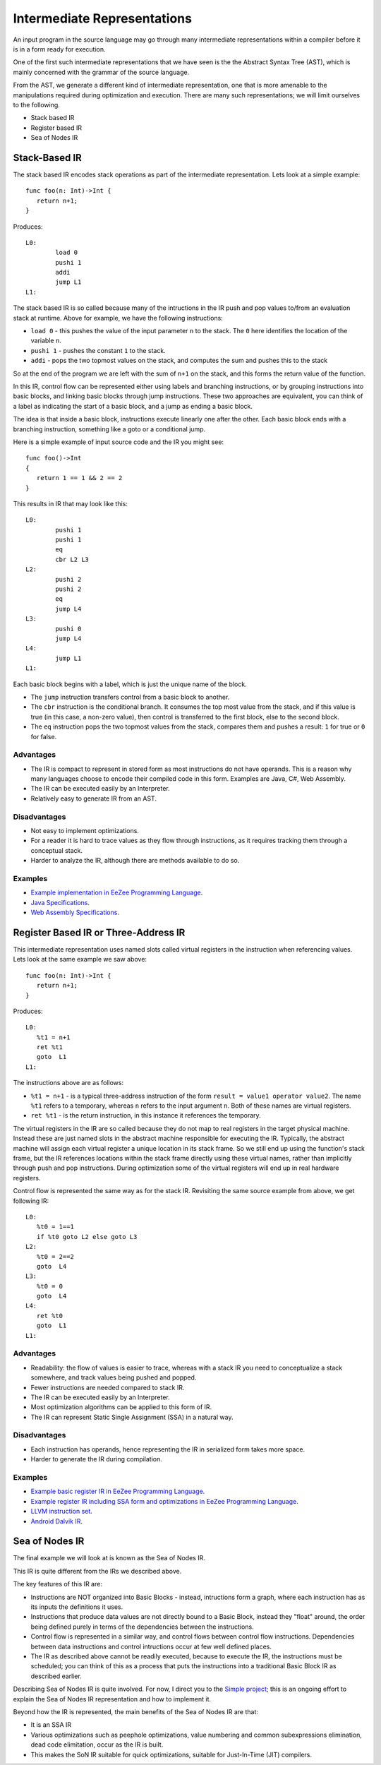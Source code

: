============================
Intermediate Representations
============================

An input program in the source language may go through many intermediate representations within
a compiler before it is in a form ready for execution. 
  
One of the first such intermediate representations that we have seen is the
the Abstract Syntax Tree (AST), which is mainly concerned with the grammar of the source language. 

From the AST, we generate a different kind of intermediate representation, one that is more amenable 
to the manipulations required during optimization and execution. There are many such representations; we will 
limit ourselves to the following.

* Stack based IR
* Register based IR
* Sea of Nodes IR

Stack-Based IR
==============

The stack based IR encodes stack operations as part of the intermediate representation. Lets look at a simple 
example::

   func foo(n: Int)->Int {
      return n+1;
   }
   
Produces::

   L0:
	   load 0
	   pushi 1
	   addi
	   jump L1
   L1:

The stack based IR is so called because many of the intructions in the IR push and pop values to/from an evaluation stack at 
runtime. Above for example, we have the following instructions:

* ``load 0`` - this pushes the value of the input parameter ``n`` to the stack. The ``0`` here identifies the location of the variable ``n``.
* ``pushi 1`` - pushes the constant ``1`` to the stack.
* ``addi`` - pops the two topmost values on the stack, and computes the sum and pushes this to the stack

So at the end of the program we are left with the sum of ``n+1`` on the stack, and this forms the return 
value of the function.

In this IR, control flow can be represented either using labels and branching instructions, or by grouping 
instructions into basic blocks, and linking basic blocks through jump instructions. These two approaches are
equivalent, you can think of a label as indicating the start of a basic block, and a jump as ending
a basic block.

The idea is that inside a basic block, instructions execute linearly one after the other.
Each basic block ends with a branching instruction, something like a goto or a conditional jump.

Here is a simple example of input source code and the IR you might see::

   func foo()->Int
   {
      return 1 == 1 && 2 == 2
   }

This results in IR that may look like this::

   L0:
	   pushi 1
	   pushi 1
	   eq
	   cbr L2 L3
   L2:
	   pushi 2
	   pushi 2
	   eq
	   jump L4
   L3:
	   pushi 0
	   jump L4
   L4:
	   jump L1
   L1:

Each basic block begins with a label, which is just the unique name of the block.

* The ``jump`` instruction transfers control from a basic block to another.
* The ``cbr`` instruction is the conditional branch. It consumes the top most value from the stack, 
  and if this value is true (in this case, a non-zero value), then control is transferred 
  to the first block, else to the second block.
* The ``eq`` instruction pops the two topmost values from the stack, compares them and pushes a result:
  ``1`` for true or ``0`` for false.

Advantages
----------
* The IR is compact to represent in stored form as most instructions do not have operands. 
  This is a reason why many languages choose to encode their compiled code in
  this form. Examples are Java, C#, Web Assembly.
* The IR can be executed easily by an Interpreter.
* Relatively easy to generate IR from an AST.

Disadvantages
-------------
* Not easy to implement optimizations.
* For a reader it is hard to trace values as they flow through instructions, 
  as it requires tracking them through a conceptual stack.
* Harder to analyze the IR, although there are methods available to do so.

Examples
--------
* `Example implementation in EeZee Programming Language <https://github.com/CompilerProgramming/ez-lang/tree/main/stackvm>`_.
* `Java Specifications <https://docs.oracle.com/javase/specs/jvms/se24/html/jvms-6.html>`_.
* `Web Assembly Specifications <https://webassembly.github.io/spec/core/syntax/instructions.html>`_.

Register Based IR or Three-Address IR
=====================================

This intermediate representation uses named slots called virtual registers in the instruction when referencing
values. Lets look at the same example we saw above::

   func foo(n: Int)->Int {
      return n+1;
   }
   
Produces::

   L0:
      %t1 = n+1
      ret %t1
      goto  L1
   L1:

The instructions above are as follows:

* ``%t1 = n+1`` - is a typical three-address instruction of the form ``result = value1 operator value2``. The name ``%t1`` 
  refers to a temporary, whereas ``n`` refers to the input argument ``n``. Both of these names are virtual registers.
* ``ret %t1`` - is the return instruction, in this instance it references the temporary.

The virtual registers in the IR are so called because they do not map to real registers in the target physical machine.
Instead these are just named slots in the abstract machine responsible for executing the IR. Typically, the abstract machine
will assign each virtual register a unique location in its stack frame. So we still end up using the function's
stack frame, but the IR references locations within the stack frame directly using these virtual names, rather than implicitly
through push and pop instructions. During optimization some of the virtual registers will end up in real hardware registers.

Control flow is represented the same way as for the stack IR. Revisiting the same source example from above, we get following 
IR::

   L0:
      %t0 = 1==1
      if %t0 goto L2 else goto L3
   L2:
      %t0 = 2==2
      goto  L4
   L3:
      %t0 = 0
      goto  L4
   L4:
      ret %t0
      goto  L1
   L1:


Advantages
----------
* Readability: the flow of values is easier to trace, whereas with a stack IR you need to conceptualize a stack somewhere,
  and track values being pushed and popped. 
* Fewer instructions are needed compared to stack IR.
* The IR can be executed easily by an Interpreter.
* Most optimization algorithms can be applied to this form of IR.
* The IR can represent Static Single Assignment (SSA) in a natural way.

Disadvantages
-------------
* Each instruction has operands, hence representing the IR in serialized form takes more space.
* Harder to generate the IR during compilation.

Examples
--------
* `Example basic register IR in EeZee Programming Language <https://github.com/CompilerProgramming/ez-lang/tree/main/registervm>`_.
* `Example register IR including SSA form and optimizations in EeZee Programming Language <https://github.com/CompilerProgramming/ez-lang/tree/main/optvm>`_. 
* `LLVM instruction set <https://llvm.org/docs/LangRef.html#instruction-reference>`_.
* `Android Dalvik IR <https://source.android.com/docs/core/runtime/dex-format>`_.

Sea of Nodes IR
===============
The final example we will look at is known as the Sea of Nodes IR.

This IR is quite different from the IRs we described above.

The key features of this IR are:

* Instructions are NOT organized into Basic Blocks - instead, intructions form a graph, where
  each instruction has as its inputs the definitions it uses.
* Instructions that produce data values are not directly bound to a Basic Block, instead they "float" around,
  the order being defined purely in terms of the dependencies between the instructions. 
* Control flow is represented in a similar way, and control flows between control flow
  instructions. Dependencies between data instructions and control intructions occur at few well
  defined places.
* The IR as described above cannot be readily executed, because to execute the IR, the instructions
  must be scheduled; you can think of this as a process that puts the instructions into a traditional
  Basic Block IR as described earlier.

Describing Sea of Nodes IR is quite involved. For now, I direct you to the `Simple project <https://github.com/SeaOfNodes/Simple/tree/main>`_; this
is an ongoing effort to explain the Sea of Nodes IR representation and how to implement it.

Beyond how the IR is represented, the main benefits of the Sea of Nodes IR are that:

* It is an SSA IR
* Various optimizations such as peephole optimizations, value numbering and common subexpressions elimination,
  dead code elimitation, occur as the IR is built.
* This makes the SoN IR suitable for quick optimizations, suitable for Just-In-Time (JIT) compilers.

